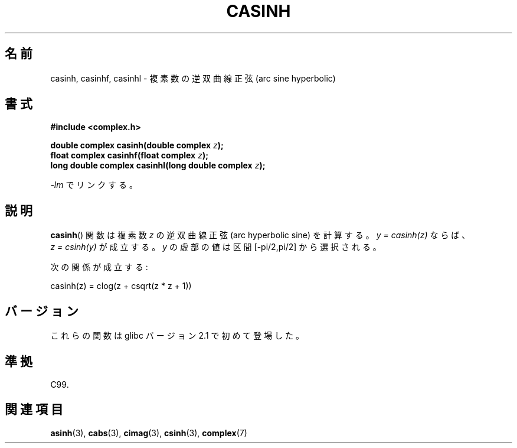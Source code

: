 .\" Copyright 2002 Walter Harms (walter.harms@informatik.uni-oldenburg.de)
.\" Distributed under GPL
.\"
.\" Japanese Version Copyright (c) 2003  Akihiro MOTOKI
.\"         all rights reserved.
.\" Translated Thu Jul 24 00:41:13 JST 2003
.\"         by Akihiro MOTOKI <amotoki@dd.iij4u.or.jp>
.\"
.\"WORD:	hyperbolic	双曲(線の)
.\"WORD:	arc sine	逆正弦
.\"WORD:	arc cosine	逆余弦
.\"WORD:	arc tangent	逆正接
.\"WORD:	real part	実部
.\"WORD:	imaginary part	虚部
.\"
.TH CASINH 3 2008-08-06 "" "Linux Programmer's Manual"
.\"O .SH NAME
.SH 名前
.\"O casinh, casinhf, casinhl \- complex arc sine hyperbolic
casinh, casinhf, casinhl \- 複素数の逆双曲線正弦 (arc sine hyperbolic)
.\"O .SH SYNOPSIS
.SH 書式
.B #include <complex.h>
.sp
.BI "double complex casinh(double complex " z );
.br
.BI "float complex casinhf(float complex " z );
.br
.BI "long double complex casinhl(long double complex " z );
.sp
.\"O Link with \fI\-lm\fP.
\fI\-lm\fP でリンクする。
.\"O .SH DESCRIPTION
.SH 説明
.\"O The
.\"O .BR casinh ()
.\"O function calculates the complex arc hyperbolic sine of
.\"O .IR z .
.\"O If \fIy\ =\ casinh(z)\fP, then \fIz\ =\ csinh(y)\fP.
.\"O The imaginary part of
.\"O .I y
.\"O is chosen in the interval [\-pi/2,pi/2].
.BR casinh ()
関数は複素数
.I z
の逆双曲線正弦 (arc hyperbolic sine) を計算する。
\fIy\ =\ casinh(z)\fP ならば、 \fIz\ =\ csinh(y)\fP が成立する。
.I y
の虚部の値は区間 [\-pi/2,pi/2] から選択される。
.LP
.\"O One has:
次の関係が成立する:
.nf

    casinh(z) = clog(z + csqrt(z * z + 1))
.fi
.\"O .SH VERSIONS
.SH バージョン
.\"O These functions first appeared in glibc in version 2.1.
これらの関数は glibc バージョン 2.1 で初めて登場した。
.\"O .SH "CONFORMING TO"
.SH 準拠
C99.
.\"O .SH "SEE ALSO"
.SH 関連項目
.BR asinh (3),
.BR cabs (3),
.BR cimag (3),
.BR csinh (3),
.BR complex (7)
